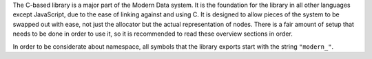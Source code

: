 The C-based library is a major part of the Modern Data system. It is the foundation for the library in all other languages except JavaScript, due to the ease of linking against and using C. It is designed to allow pieces of the system to be swapped out with ease, not just the allocator but the actual representation of nodes. There is a fair amount of setup that needs to be done in order to use it, so it is recommended to read these overview sections in order.

In order to be considerate about namespace, all symbols that the library exports start with the string ``"modern_"``.
